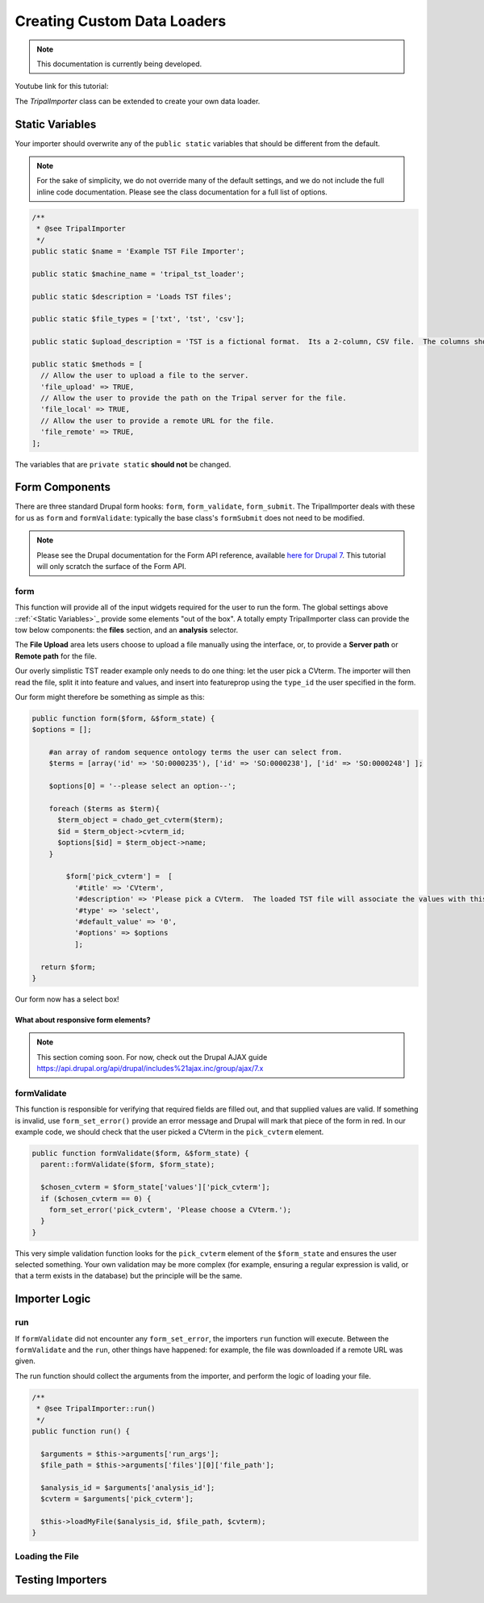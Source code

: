 Creating Custom Data Loaders
==============================


.. note::

  This documentation is currently being developed.


Youtube link for this tutorial:



The `TripalImporter` class can be extended to create your own data loader.

Static Variables
-----------------

Your importer should overwrite any of the ``public static`` variables that should be different from the default.

.. note::

  For the sake of simplicity, we do not override many of the default settings, and we do not include the full inline code documentation.  Please see the class documentation for a full list of options.


.. code-block:: php


  /**
   * @see TripalImporter
   */
  public static $name = 'Example TST File Importer';

  public static $machine_name = 'tripal_tst_loader';

  public static $description = 'Loads TST files';

  public static $file_types = ['txt', 'tst', 'csv'];

  public static $upload_description = 'TST is a fictional format.  Its a 2-column, CSV file.  The columns should be of the form featurename, and text';

  public static $methods = [
    // Allow the user to upload a file to the server.
    'file_upload' => TRUE,
    // Allow the user to provide the path on the Tripal server for the file.
    'file_local' => TRUE,
    // Allow the user to provide a remote URL for the file.
    'file_remote' => TRUE,
  ];

The variables that are ``private static`` **should not** be changed.


Form Components
-----------------

There are three standard Drupal form hooks: ``form``, ``form_validate``, ``form_submit``. The TripalImporter deals with these for us as ``form`` and ``formValidate``: typically the base class's ``formSubmit`` does not need to be modified.

.. note::

  Please see the Drupal documentation for the Form API reference, available `here for Drupal 7 <https://api.drupal.org/api/drupal/developer%21topics%21forms_api_reference.html/7.x>`_.  This tutorial will only scratch the surface of the Form API.


form
^^^^^^^^^^^^^^^^^^^^^^^^^^^^^^^^^^^^^^^^^^^^^


This function will provide all of the input widgets required for the user to run the form.  The global settings above ::ref:`<Static Variables>`_ provide some elements "out of the box".  A totally empty TripalImporter class can provide the tow below components: the **files** section, and an **analysis** selector.

The **File Upload** area lets users choose to upload a file manually using the interface, or, to provide a **Server path** or **Remote path** for the file.

.. image:: ./custom_data_loader.1.oob_file_interface.png

.. image:: ./custom_data_loader.2.oob_analysis_select.png

Our overly simplistic TST reader example only needs to do one thing: let the user pick a CVterm.  The importer will then read the file, split it into feature and values, and insert into featureprop using the ``type_id`` the user specified in the form.

Our form might therefore be something as simple as this:

.. code-block:: php
  :name: ExampleImporter::form


  public function form($form, &$form_state) {
  $options = [];

      #an array of random sequence ontology terms the user can select from.
      $terms = [array('id' => 'SO:0000235'), ['id' => 'SO:0000238'], ['id' => 'SO:0000248'] ];

      $options[0] = '--please select an option--';

      foreach ($terms as $term){
        $term_object = chado_get_cvterm($term);
        $id = $term_object->cvterm_id;
        $options[$id] = $term_object->name;
      }

          $form['pick_cvterm'] =  [
            '#title' => 'CVterm',
            '#description' => 'Please pick a CVterm.  The loaded TST file will associate the values with this term as a feature property.',
            '#type' => 'select',
            '#default_value' => '0',
            '#options' => $options
            ];

    return $form;
  }

Our form now has a select box!

.. image:: ./custom_data_loader.3.cvterm_select.png



What about responsive form elements?
"""""""""""""""""""""""""""""""""""""

.. note::

  This section coming soon. For now, check out the Drupal AJAX guide https://api.drupal.org/api/drupal/includes%21ajax.inc/group/ajax/7.x



formValidate
^^^^^^^^^^^^^^^^^^^^^^^^^^^^^^^^^^^^^^^^^^^^^



This function is responsible for verifying that required fields are filled out, and that supplied values are valid.  If something is invalid, use ``form_set_error()`` provide an error message and Drupal will mark that piece of the form in red.
In our example code, we should check that the user picked a CVterm in the ``pick_cvterm`` element.


.. code-block:: php

  public function formValidate($form, &$form_state) {
    parent::formValidate($form, $form_state);

    $chosen_cvterm = $form_state['values']['pick_cvterm'];
    if ($chosen_cvterm == 0) {
      form_set_error('pick_cvterm', 'Please choose a CVterm.');
    }
  }

This very simple validation function looks for the ``pick_cvterm`` element of the ``$form_state`` and ensures the user selected something.  Your own validation may be more complex (for example, ensuring a regular expression is valid, or that a term exists in the database) but the principle will be the same.



Importer Logic
---------------

run
^^^^^^^^^^^^

If ``formValidate`` did not encounter any ``form_set_error``, the importers ``run`` function will execute.  Between the ``formValidate`` and the ``run``, other things have happened: for example, the file was downloaded if a remote URL was given.

The run function should collect the arguments from the importer, and perform the logic of loading your file.


.. code-block:: php

    /**
     * @see TripalImporter::run()
     */
    public function run() {

      $arguments = $this->arguments['run_args'];
      $file_path = $this->arguments['files'][0]['file_path'];

      $analysis_id = $arguments['analysis_id'];
      $cvterm = $arguments['pick_cvterm'];

      $this->loadMyFile($analysis_id, $file_path, $cvterm);
    }

Loading the File
^^^^^^^^^^^^^^^^^^




Testing Importers
------------------
